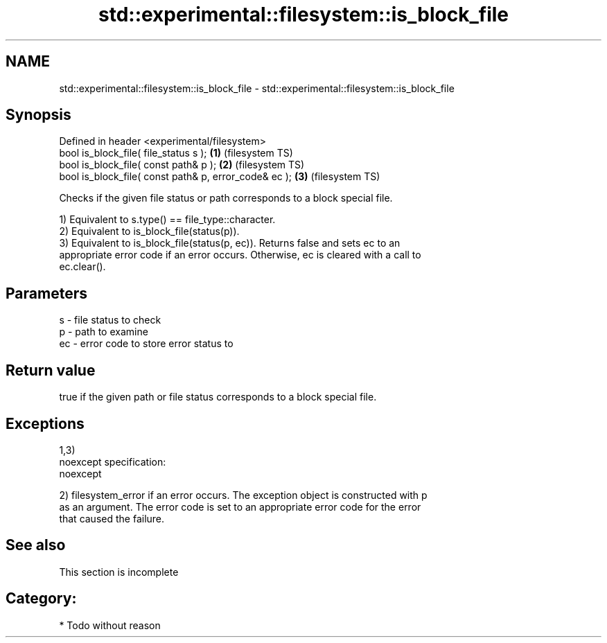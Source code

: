 .TH std::experimental::filesystem::is_block_file 3 "Nov 25 2015" "2.0 | http://cppreference.com" "C++ Standard Libary"
.SH NAME
std::experimental::filesystem::is_block_file \- std::experimental::filesystem::is_block_file

.SH Synopsis
   Defined in header <experimental/filesystem>
   bool is_block_file( file_status s );                 \fB(1)\fP (filesystem TS)
   bool is_block_file( const path& p );                 \fB(2)\fP (filesystem TS)
   bool is_block_file( const path& p, error_code& ec ); \fB(3)\fP (filesystem TS)

   Checks if the given file status or path corresponds to a block special file.

   1) Equivalent to s.type() == file_type::character.
   2) Equivalent to is_block_file(status(p)).
   3) Equivalent to is_block_file(status(p, ec)). Returns false and sets ec to an
   appropriate error code if an error occurs. Otherwise, ec is cleared with a call to
   ec.clear().

.SH Parameters

   s  - file status to check
   p  - path to examine
   ec - error code to store error status to

.SH Return value

   true if the given path or file status corresponds to a block special file.

.SH Exceptions

   1,3)
   noexcept specification:  
   noexcept
     
   2) filesystem_error if an error occurs. The exception object is constructed with p
   as an argument. The error code is set to an appropriate error code for the error
   that caused the failure.

.SH See also

    This section is incomplete

.SH Category:

     * Todo without reason
